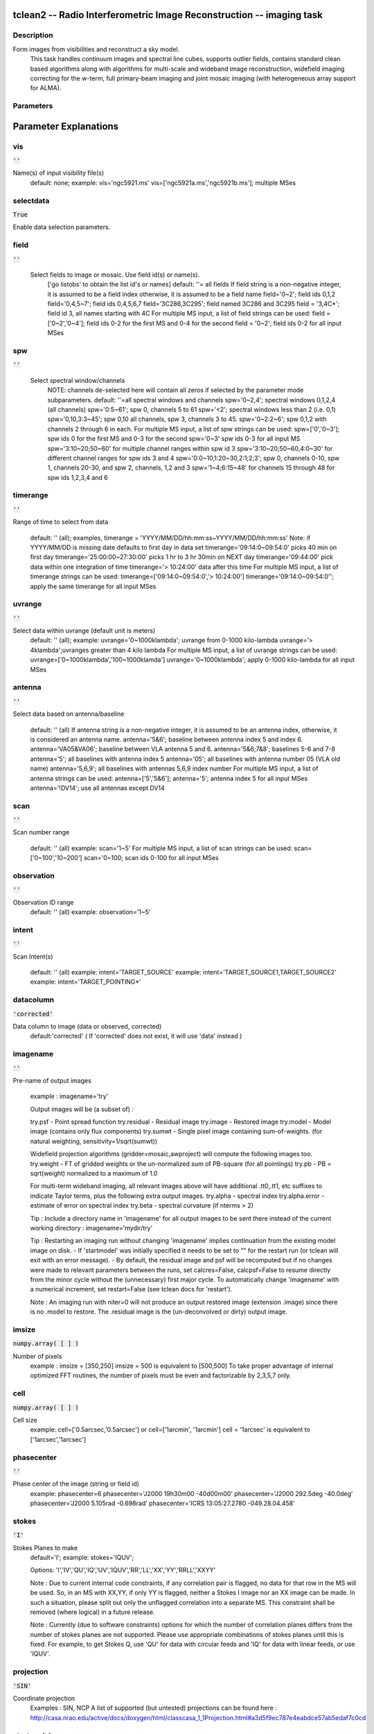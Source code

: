 tclean2 -- Radio Interferometric Image Reconstruction -- imaging task
=======================================

Description
---------------------------------------
Form images from visibilities and reconstruct a sky model.
                This task handles continuum images and spectral line cubes,
                supports outlier fields, contains standard clean based algorithms
                along with algorithms for multi-scale and wideband image
                reconstruction, widefield imaging correcting for the w-term,
                full primary-beam imaging and joint mosaic imaging (with
                heterogeneous array support for ALMA).

        


Parameters
---------------------------------------
.. list-table:: Title
   :widths: 25 25 50 
   :header-rows: 1
   * - Parameter
     - Default
     - Description
   * - vis
     - :code:`''`
     - Name of input visibility file(s)
   * - selectdata
     - :code:`True`
     - Enable data selection parameters
   * - field
     - :code:`''`
     - field(s) to select
   * - spw
     - :code:`''`
     - spw(s)/channels to select
   * - timerange
     - :code:`''`
     - Range of time to select from data
   * - uvrange
     - :code:`''`
     - Select data within uvrange
   * - antenna
     - :code:`''`
     - Select data based on antenna/baseline
   * - scan
     - :code:`''`
     - Scan number range
   * - observation
     - :code:`''`
     - Observation ID range
   * - intent
     - :code:`''`
     - Scan Intent(s)
   * - datacolumn
     - :code:`'corrected'`
     - Data column to image(data,corrected)
   * - imagename
     - :code:`''`
     - Pre-name of output images
   * - imsize
     - :code:`numpy.array( [  ] )`
     - Number of pixels
   * - cell
     - :code:`numpy.array( [  ] )`
     - Cell size
   * - phasecenter
     - :code:`''`
     - Phase center of the image
   * - stokes
     - :code:`'I'`
     - Stokes Planes to make
   * - projection
     - :code:`'SIN'`
     - Coordinate projection (SIN, HPX)
   * - startmodel
     - :code:`''`
     - Name of starting model image
   * - specmode
     - :code:`'mfs'`
     - Spectral definition mode (mfs,cube,cubedata)
   * - reffreq
     - :code:`''`
     - Reference frequency
   * - nchan
     - :code:`int(-1)`
     - Number of channels in the output image
   * - start
     - :code:`''`
     - First channel (e.g. start=3,start=\'1.1GHz\',start=\'15343km/s\')
   * - width
     - :code:`''`
     - Channel width (e.g. width=2,width=\'0.1MHz\',width=\'10km/s\')
   * - outframe
     - :code:`'LSRK'`
     - Spectral reference frame in which to interpret \'start\' and \'width\'
   * - veltype
     - :code:`'radio'`
     - Velocity type (radio, z, ratio, beta, gamma, optical)
   * - restfreq
     - :code:`numpy.array( [  ] )`
     - List of rest frequencies
   * - interpolation
     - :code:`'linear'`
     - Spectral interpolation (nearest,linear,cubic)
   * - gridder
     - :code:`'standard'`
     - Gridding options (standard, wproject, widefield, mosaic, awproject)
   * - facets
     - :code:`int(1)`
     - Number of facets on a side
   * - chanchunks
     - :code:`int(1)`
     - Number of channel chunks
   * - wprojplanes
     - :code:`int(1)`
     - Number of distinct w-values for convolution functions
   * - aterm
     - :code:`True`
     - Use aperture illumination functions during gridding
   * - psterm
     - :code:`False`
     - Use prolate spheroidal during gridding
   * - wbawp
     - :code:`True`
     - Use wideband A-terms
   * - conjbeams
     - :code:`True`
     - Use conjugate frequency for wideband A-terms
   * - cfcache
     - :code:`''`
     - >Convolution function cache directory name
   * - computepastep
     - :code:`float(360.0)`
     - At what parallactic angle interval to recompute AIFs (deg)
   * - rotatepastep
     - :code:`float(360.0)`
     - At what parallactic angle interval to rotate nearest AIF (deg)
   * - pblimit
     - :code:`float(0.2)`
     - >PB gain level at which to cut off normalizations
   * - normtype
     - :code:`'flatnoise'`
     - Normalization type (flatnoise, flatsky)
   * - deconvolver
     - :code:`'hogbom'`
     - Minor cycle algorithm (hogbom,clark,multiscale,mtmfs,mem,clarkstokes)
   * - scales
     - :code:`numpy.array( [  ] )`
     - List of scale sizes (in pixels) for multi-scale algorithms
   * - nterms
     - :code:`int(2)`
     - Number of Taylor coefficients in the spectral model
   * - scalebias
     - :code:`float(0.6)`
     - A bias towards smaller scale sizes
   * - restoringbeam
     - :code:`numpy.array( [  ] )`
     - Restoring beam shape to use. Default is the PSF main lobe
   * - outlierfile
     - :code:`''`
     - Name of outlier-field image definitions
   * - weighting
     - :code:`'natural'`
     - Weighting scheme (natural,uniform,briggs)
   * - robust
     - :code:`float(0.5)`
     - Robustness parameter
   * - npixels
     - :code:`int(0)`
     - Number of pixels to determine uv-cell size (0 : -/+ 3 pixels)
   * - uvtaper
     - :code:`numpy.array( [ '' ] )`
     - uv-taper on outer baselines in uv-plane
   * - niter
     - :code:`int(0)`
     - Maximum number of iterations
   * - gain
     - :code:`float(0.1)`
     - Loop gain
   * - threshold
     - :code:`float(0.0)`
     - Stopping threshold
   * - cycleniter
     - :code:`int(-1)`
     - Maximum number of minor-cycle iterations
   * - cyclefactor
     - :code:`float(1.0)`
     - Scaling on PSF sidelobe level to compute the minor-cycle stopping threshold.
   * - minpsffraction
     - :code:`float(0.05)`
     - PSF fraction that marks the max depth of cleaning in the minor cycle
   * - maxpsffraction
     - :code:`float(0.8)`
     - PSF fraction that marks the minimum depth of cleaning in the minor cycle
   * - interactive
     - :code:`False`
     - Modify masks and parameters at runtime
   * - usemask
     - :code:`'user'`
     - Type of mask(s) for deconvolution (user,pb,auto-thresh)
   * - mask
     - :code:`''`
     - Mask (a list of image name(s) or region file(s) or region string(s) )
   * - pbmask
     - :code:`float(0.0)`
     - primary beam mask
   * - maskthreshold
     - :code:`''`
     - threshold for automasking (string with unit, e.g. "1.0mJy", sigma,  or fraction of peak ,e.g. 0.1)
   * - maskresolution
     - :code:`''`
     - resolution for automasking (string, e.g. "10arcsec")
   * - restart
     - :code:`True`
     - True : Re-use existing images. False : Increment imagename
   * - savemodel
     - :code:`'none'`
     - Options to save model visibilities (none, virtual, modelcolumn)
   * - makeimages
     - :code:`'auto'`
     - List of output images (auto,choose)
   * - calcres
     - :code:`True`
     - Calculate initial residual image
   * - calcpsf
     - :code:`True`
     - Calculate PSF
   * - restoremodel
     - :code:`'auto'`
     - Restore the model image
   * - writepb
     - :code:`'auto'`
     - Make a primary beam image
   * - ranks
     - :code:`*UNKNOWN*`
     - List of participating ranks


Parameter Explanations
=======================================



vis
---------------------------------------

:code:`''`

Name(s) of input visibility file(s)
                                default: none;
                                example: vis='ngc5921.ms'
                                vis=['ngc5921a.ms','ngc5921b.ms']; multiple MSes
                


selectdata
---------------------------------------

:code:`True`

Enable data selection parameters.
                


field
---------------------------------------

:code:`''`

 Select fields to image or mosaic.  Use field id(s) or name(s).
                                ['go listobs' to obtain the list id's or names]
                                default: ''= all fields
                                If field string is a non-negative integer, it is assumed to
                                be a field index otherwise, it is assumed to be a
                                field name
                                field='0~2'; field ids 0,1,2
                                field='0,4,5~7'; field ids 0,4,5,6,7
                                field='3C286,3C295'; field named 3C286 and 3C295
                                field = '3,4C*'; field id 3, all names starting with 4C
                                For multiple MS input, a list of field strings can be used:
                                field = ['0~2','0~4']; field ids 0-2 for the first MS and 0-4
                                for the second
                                field = '0~2'; field ids 0-2 for all input MSes

                


spw
---------------------------------------

:code:`''`

 Select spectral window/channels
                                NOTE: channels de-selected here will contain all zeros if
                                selected by the parameter mode subparameters.
                                default: ''=all spectral windows and channels
                                spw='0~2,4'; spectral windows 0,1,2,4 (all channels)
                                spw='0:5~61'; spw 0, channels 5 to 61
                                spw='<2';   spectral windows less than 2 (i.e. 0,1)
                                spw='0,10,3:3~45'; spw 0,10 all channels, spw 3,
                                channels 3 to 45.
                                spw='0~2:2~6'; spw 0,1,2 with channels 2 through 6 in each.
                                For multiple MS input, a list of spw strings can be used:
                                spw=['0','0~3']; spw ids 0 for the first MS and 0-3 for the second
                                spw='0~3' spw ids 0-3 for all input MS
                                spw='3:10~20;50~60' for multiple channel ranges within spw id 3
                                spw='3:10~20;50~60,4:0~30' for different channel ranges for spw ids 3 and 4
                                spw='0:0~10,1:20~30,2:1;2;3'; spw 0, channels 0-10,
                                spw 1, channels 20-30, and spw 2, channels, 1,2 and 3
                                spw='1~4;6:15~48' for channels 15 through 48 for spw ids 1,2,3,4 and 6

                


timerange
---------------------------------------

:code:`''`

Range of time to select from data

                                default: '' (all); examples,
                                timerange = 'YYYY/MM/DD/hh:mm:ss~YYYY/MM/DD/hh:mm:ss'
                                Note: if YYYY/MM/DD is missing date defaults to first
                                day in data set
                                timerange='09:14:0~09:54:0' picks 40 min on first day
                                timerange='25:00:00~27:30:00' picks 1 hr to 3 hr
                                30min on NEXT day
                                timerange='09:44:00' pick data within one integration
                                of time
                                timerange='> 10:24:00' data after this time
                                For multiple MS input, a list of timerange strings can be
                                used:
                                timerange=['09:14:0~09:54:0','> 10:24:00']
                                timerange='09:14:0~09:54:0''; apply the same timerange for
                                all input MSes

                


uvrange
---------------------------------------

:code:`''`

Select data within uvrange (default unit is meters)
                                default: '' (all); example:
                                uvrange='0~1000klambda'; uvrange from 0-1000 kilo-lambda
                                uvrange='> 4klambda';uvranges greater than 4 kilo lambda
                                For multiple MS input, a list of uvrange strings can be
                                used:
                                uvrange=['0~1000klambda','100~1000klamda']
                                uvrange='0~1000klambda'; apply 0-1000 kilo-lambda for all
                                input MSes
                


antenna
---------------------------------------

:code:`''`

Select data based on antenna/baseline

                                default: '' (all)
                                If antenna string is a non-negative integer, it is
                                assumed to be an antenna index, otherwise, it is
                                considered an antenna name.
                                antenna='5\&6'; baseline between antenna index 5 and
                                index 6.
                                antenna='VA05\&VA06'; baseline between VLA antenna 5
                                and 6.
                                antenna='5\&6;7\&8'; baselines 5-6 and 7-8
                                antenna='5'; all baselines with antenna index 5
                                antenna='05'; all baselines with antenna number 05
                                (VLA old name)
                                antenna='5,6,9'; all baselines with antennas 5,6,9
                                index number
                                For multiple MS input, a list of antenna strings can be
                                used:
                                antenna=['5','5\&6'];
                                antenna='5'; antenna index 5 for all input MSes
                                antenna='!DV14'; use all antennas except DV14

                


scan
---------------------------------------

:code:`''`

Scan number range

                                default: '' (all)
                                example: scan='1~5'
                                For multiple MS input, a list of scan strings can be used:
                                scan=['0~100','10~200']
                                scan='0~100; scan ids 0-100 for all input MSes

                


observation
---------------------------------------

:code:`''`

Observation ID range
                                default: '' (all)
                                example: observation='1~5'
                


intent
---------------------------------------

:code:`''`

Scan Intent(s)

                                default: '' (all)
                                example: intent='TARGET_SOURCE'
                                example: intent='TARGET_SOURCE1,TARGET_SOURCE2'
                                example: intent='TARGET_POINTING*'
                


datacolumn
---------------------------------------

:code:`'corrected'`

Data column to image (data or observed, corrected)
                                default:'corrected'
                                ( If 'corrected' does not exist, it will use 'data' instead )

                


imagename
---------------------------------------

:code:`''`

Pre-name of output images

                                example : imagename='try'

                                Output images will be (a subset of) :

                                try.psf              - Point spread function
                                try.residual      - Residual image
                                try.image         - Restored image
                                try.model         - Model image (contains only flux components)
                                try.sumwt        - Single pixel image containing sum-of-weights.
                                (for natural weighting, sensitivity=1/sqrt(sumwt))

                                Widefield projection algorithms (gridder=mosaic,awproject) will
                                compute the following images too.
                                try.weight        - FT of gridded weights or the
                                un-normalized sum of PB-square (for all pointings)
                                try.pb               -  PB = sqrt(weight) normalized to a maximum of 1.0

                                For multi-term wideband imaging, all relevant images above will
                                have additional .tt0,.tt1, etc suffixes to indicate Taylor terms,
                                plus the following extra output images.
                                try.alpha            - spectral index
                                try.alpha.error   - estimate of error on spectral index
                                try.beta              - spectral curvature (if nterms \> 2)

                                Tip : Include a directory name in 'imagename' for all
                                output images to be sent there instead of the
                                current working directory : imagename='mydir/try'

                                Tip : Restarting an imaging run without changing 'imagename'
                                implies continuation from the existing model image on disk.
                                - If 'startmodel' was initially specified it needs to be set to ""
                                for the restart run (or tclean will exit with an error message).
                                - By default, the residual image and psf will be recomputed
                                but if no changes were made to relevant parameters between
                                the runs, set calcres=False, calcpsf=False to resume directly from
                                the minor cycle without the (unnecessary) first major cycle.
                                To automatically change 'imagename' with a numerical
                                increment, set restart=False (see tclean docs for 'restart').

                                Note : An imaging run with niter=0 will not produce an output restored
                                image (extension .image) since there is no .model to restore.
                                The .residual image is the (un-deconvolved or dirty) output image.

                


imsize
---------------------------------------

:code:`numpy.array( [  ] )`

Number of pixels
                                example :  imsize = [350,250]
                                imsize = 500 is equivalent to [500,500]
                                To take proper advantage of internal optimized FFT routines, the
                                number of pixels must be even and factorizable by 2,3,5,7 only.
                


cell
---------------------------------------

:code:`numpy.array( [  ] )`

Cell size
                                example: cell=['0.5arcsec,'0.5arcsec'] or
                                cell=['1arcmin', '1arcmin']
                                cell = '1arcsec' is equivalent to ['1arcsec','1arcsec']
                


phasecenter
---------------------------------------

:code:`''`

Phase center of the image (string or field id)
                                example: phasecenter=6
                                phasecenter='J2000 19h30m00 -40d00m00'
                                phasecenter='J2000 292.5deg  -40.0deg'
                                phasecenter='J2000 5.105rad  -0.698rad'
                                phasecenter='ICRS 13:05:27.2780 -049.28.04.458'
                


stokes
---------------------------------------

:code:`'I'`

Stokes Planes to make
                                default='I'; example: stokes='IQUV';
                
                                Options: 'I','IV','QU','IQ','UV','IQUV','RR','LL','XX','YY','RRLL','XXYY'


                                Note : Due to current internal code constraints, if any correlation pair
                                is flagged, no data for that row in the MS will be used.
                                So, in an MS with XX,YY, if only YY is flagged, neither a
                                Stokes I image nor an XX image can be made. In such a
                                situation, please split out only the unflagged correlation into
                                a separate MS. This constraint shall be removed (where logical)
                                in a future release.

                                Note : Currently (due to software constraints) options for which the number
                                of correlation planes differs from the number of stokes planes are
                                not supported.  Please use appropriate combinations of stokes planes
                                until this is fixed. For example, to get Stokes Q, use 'QU' for data
                                with circular feeds and 'IQ' for data with linear feeds, or use 'IQUV'.

                


projection
---------------------------------------

:code:`'SIN'`

Coordinate projection
                                Examples : SIN,   NCP
                                A list of supported (but untested) projections can be found here :
                                http://casa.nrao.edu/active/docs/doxygen/html/classcasa_1_1Projection.html#a3d5f9ec787e4eabdce57ab5edaf7c0cd

                

                


startmodel
---------------------------------------

:code:`''`

Name of starting model image

                                The contents of the supplied starting model image will be
                                copied to the imagename.model before the run begins.

                                example : startmodel = 'singledish.im'

                                For deconvolver='mtmfs', one image per Taylor term must be provided.
                                example : startmodel = ['try.model.tt0', 'try.model.tt1']
                                startmodel = ['try.model.tt0']  will use a starting model only
                                for the zeroth order term.
                                startmodel = ['','try.model.tt1']  will use a starting model only
                                for the first order term.

                                This starting model can be of a different image shape and size from
                                what is currently being imaged. If so, an image regrid is first triggered
                                to resample the input image onto the target coordinate system.

                                A common usage is to set this parameter equal to a single dish image

                                [ Note : If an error occurs during image resampling/regridding,
                                please try using task imregrid to resample the starting model
                                image onto a CASA image with the target shape and
                                coordinate system before supplying it via startmodel ]

                


specmode
---------------------------------------

:code:`'mfs'`

Spectral definition mode (mfs,cube,cubedata)

                                mode='mfs' : Continuum imaging with only one output image channel.
                                (mode='cont' can also be used here)

                                mode='cube' : Spectral line imaging with one or more channels
                                Parameters start, width,and nchan define the spectral
                                coordinate system and can be specified either in terms
                                of channel numbers, frequency or velocity in whatever
                                spectral frame is specified in 'outframe'.
                                All internal and output images are made only in the
                                LSRK frame, with automatic internal software Doppler
                                tracking. Therefore a spectral line observed over an
                                extended time range will line up appropriately.

                                (Note : If the input parameters are specified in a frame
                                other than LSRK, the viewer can be used to relabel
                                the spectral axis in that frame - via the spectral
                                reference option under axis label properties in the
                                data display options window.)

                                mode='cubedata' : Spectral line imaging with one or more channels
                                There is no internal software Doppler tracking so
                                a spectral line observed over an extended time range
                                may be smeared out in frequency. There is strictly
                                no valid spectral frame with which to label the ouput
                                images, but they will list the frame defined in the MS.


                


reffreq
---------------------------------------

:code:`''`

Reference frequency of the output image coordinate system

                                Example :  reffreq='1.5GHz'    as a string with units.

                                By default, it is calculated as the middle of the selected frequency range.

                                For deconvolver='mtmfs' the Taylor expansion is also done about
                                this specified reference frequency.

                


nchan
---------------------------------------

:code:`int(-1)`

Number of channels in the output image
                                For default (=-1), the number of channels will be automatically determined
                                based on data selected by 'spw' with 'start' and 'width'.
                                It is often easiest to leave nchan at the default value.
                                example: nchan=100

                


start
---------------------------------------

:code:`''`

First channel (e.g. start=3,start=\'1.1GHz\',start=\'15343km/s\')
                                of output cube images specified by data channel number (integer),
                                velocity (string with a unit),  or frequency (string with a unit).
                                Default:''; The first channel is automatically determined based on
                                the 'spw' channel selection and 'width'.
                                When the channel number is used along with the channel selection
                                in 'spw' (e.g. spw='0:6~100'),
                                'start' channel number is RELATIVE (zero-based) to the selected
                                channels in 'spw'. So for the above example,
                                start=1 means that the first image channel is the second selected
                                data channel, which is channel 7.
                                For specmode='cube', when velocity or frequency is used it is
                                interpreted with the frame defined in outframe. [The parameters of
                                the desired output cube can be estimated by using the 'transform'
                                functionality of 'plotms']
                                examples: start='5.0km/s'; 1st channel, 5.0km/s in outframe
                                start='22.3GHz'; 1st channel, 22.3GHz in outframe
                


width
---------------------------------------

:code:`''`

Channel width (e.g. width=2,width=\'0.1MHz\',width=\'10km/s\') of output cube images
                                specified by data channel number (ingeter), velocity (string with a unit), or
                                or frequency (string with a unit).
                                Default:''; data channel width
                                The sign of width defines the direction of the channels to be incremented.
                                For width specified in velocity or frequency with '-' in front  gives image channels in
                                decreasing velocity or frequency, respectively.
                                For specmode='cube', when velocity or frequency is used it is interpreted with
                                the reference frame defined in outframe.
                                examples: width='2.0km/s'; results in channels with incresing velocity
                                width='-2.0km/s';  results in channels with decreasing velocity
                                width='40kHz'; results in channels with increasing frequency
                                width=-2; results in channels averaged of 2 data channels incremented from
                                high to low channel numbers

                


outframe
---------------------------------------

:code:`'LSRK'`

Spectral reference frame in which to interpret \'start\' and \'width\'
                                Options: '','LSRK','LSRD','BARY','GEO','TOPO','GALACTO','LGROUP','CMB'
                                example: outframe='bary' for Barycentric frame

                                REST -- Rest frequency
                                LSRD -- Local Standard of Rest (J2000)
                                -- as the dynamical definition (IAU, [9,12,7] km/s in galactic coordinates)
                                LSRK -- LSR as a kinematical (radio) definition
                                -- 20.0 km/s in direction ra,dec = [270,+30] deg (B1900.0)
                                BARY -- Barycentric (J2000)
                                GEO --- Geocentric
                                TOPO -- Topocentric
                                GALACTO -- Galacto centric (with rotation of 220 km/s in direction l,b = [90,0] deg.
                                LGROUP -- Local group velocity -- 308km/s towards l,b = [105,-7] deg (F. Ghigo)
                                CMB -- CMB velocity -- 369.5km/s towards l,b = [264.4, 48.4] deg (F. Ghigo)
                                DEFAULT = LSRK

                


veltype
---------------------------------------

:code:`'radio'`

Velocity type (radio, z, ratio, beta, gamma, optical)
                                For start and/or width specified in velocity, specifies the velocity definition
                                Options: 'radio','optical','z','beta','gamma','optical'
                                NOTE: the viewer always defaults to displaying the 'radio' frame,
                                but that can be changed in the position tracking pull down.

                                The different types (with F = f/f0, the frequency ratio), are:

                                Z = (-1 + 1/F)
                                RATIO = (F) *
                                RADIO = (1 - F)
                                OPTICAL == Z
                                BETA = ((1 - F2)/(1 + F2))
                                GAMMA = ((1 + F2)/2F) *
                                RELATIVISTIC == BETA (== v/c)
                                DEFAULT == RADIO
                                Note that the ones with an '*' have no real interpretation
                                (although the calculation will proceed) if given as a velocity.

                


restfreq
---------------------------------------

:code:`numpy.array( [  ] )`

List of rest frequencies or a rest frequency in a string.
                                Specify rest frequency to use for output image.
                                *Currently it uses the first rest frequency in the list for translation of
                                velocities. The list will be stored in the output images.
                                Default: []; look for the rest frequency stored in the MS, if not available,
                                use center frequency of the selected channels
                                examples: restfreq=['1.42GHz']
                                restfreq='1.42GHz'

                


interpolation
---------------------------------------

:code:`'linear'`

Spectral interpolation (nearest,linear,cubic)

                                Interpolation rules to use when binning data channels onto image channels
                                and evaluating visibility values at the centers of image channels.

                                Note : 'linear' and 'cubic' interpolation requires data points on both sides of
                                each image frequency. Errors  are therefore possible at edge  channels, or near
                                flagged data channels. When image channel width is much larger than the data
                                channel width there is nothing much to be gained using linear or cubic thus
                                not worth the extra computation involved.


                


gridder
---------------------------------------

:code:`'standard'`

Gridding options (standard, wproject, widefield, mosaic, awproject)

                                The following options choose different gridding convolution
                                functions for the process of convolutional resampling of the measured
                                visibilities onto a regular uv-grid prior to an inverse FFT.
                                Model prediction (degridding) also uses these same functions.
                                Several wide-field effects can be accounted for via careful choices of
                                convolution functions. Gridding (degridding) runtime will rise in
                                proportion to the support size of these convolution functions (in uv-pixels).

                                standard : Prolate Spheroid with 3x3 uv pixel support size

                                [ This mode can also be invoked using 'ft' or 'gridft' ]

                                wproject : W-Projection algorithm to correct for the widefield
                                non-coplanar baseline effect. [Cornwell et.al 2008]

                                wprojplanes is the number of distinct w-values at
                                which to compute and use different gridding convolution
                                functions (see help for wprojplanes).
                                Convolution function support size can range
                                from 5x5 to few 100 x few 100.

                                [ This mode can also be invoked using 'wprojectft' ]

                                widefield : Facetted imaging with or without W-Projection per facet.

                                A set of facets x facets subregions of the specified image
                                are gridded separately using their respective phase centers
                                (to minimize max W). Deconvolution is done on the joint
                                full size image, using a PSF from the first subregion.

                                wprojplanes=1 : standard prolate spheroid gridder per facet.
                                wprojplanes > 1 : W-Projection gridder per facet.
                                nfacets=1, wprojplanes > 1 : Pure W-Projection and no facetting
                                nfacets=1, wprojplanes=1 : Same as standard,ft,gridft

                                A combination of facetting and W-Projection is relevant only for
                                very large fields of view.

                                mosaic : A-Projection with azimuthally symmetric beams without
                                sidelobes, beam rotation or squint correction.
                                Gridding convolution functions per visibility are computed
                                from FTs of PB models per antenna.
                                This gridder can be run on single fields as well as mosaics.

                                VLA : PB polynomial fit model (Napier and Rots, 1982)
                                ALMA : Airy disks for a 10.7m dish (for 12m dishes) and
                                6.25m dish (for 7m dishes) each with 0.75m
                                blockages (Hunter/Brogan 2011). Joint mosaic
                                imaging supports heterogeneous arrays for ALMA.

                                Typical gridding convolution function support sizes are
                                between 7 and 50 depending on the desired
                                accuracy (given by the uv cell size or image field of view).

                                [ This mode can also be invoked using 'mosaicft' or 'ftmosaic' ]

                                awproject : A-Projection with azimuthally asymmetric beams and
                                including beam rotation, squint correction,
                                conjugate frequency beams and W-projection.
                                [Bhatnagar et.al, 2008]

                                Gridding convolution functions are computed from
                                aperture illumination models per antenna and optionally
                                combined with W-Projection kernels and a prolate spheroid.
                                This gridder can be run on single fields as well as mosaics.

                                VLA : Uses ray traced model (VLA and EVLA) including feed
                                leg and subreflector shadows, off-axis feed location
                                (for beam squint and other polarization effects), and
                                a Gaussian fit for the feed beams (Ref: Brisken 2009)
                                ALMA : Similar ray-traced model as above (but the correctness
                                of its polarization properties remains un-verified).

                                Typical gridding convolution function support sizes are
                                between 7 and 50 depending on the desired
                                accuracy (given by the uv cell size or image field of view).
                                When combined with W-Projection they can be significantly larger.

                                [ This mode can also be invoked using 'awprojectft' ]

                                imagemosaic : (untested implementation)
                                Grid and iFT each pointing separately and combine the
                                images as a linear mosaic (weighted by a PB model) in
                                the image domain before a joint minor cycle.

                                VLA/ALMA PB models are same as for gridder='mosaicft'

                                ------ Notes on PB models :

                                (1) Several different sources of PB models are used in the modes
                                listed above. This is partly for reasons of algorithmic flexibility
                                and partly due to the current  lack of a common beam model
                                repository or consensus on what beam models are most appropriate.

                                (2) For ALMA and gridder='mosaic', ray-traced (TICRA) beams
                                are also available via the vpmanager tool.
                                For example, call the following before the tclean run.
                                vp.setpbimage(telescope="ALMA",
                                compleximage='/home/casa/data/trunk/alma/responses/ALMA_0_DV__0_0_360_0_45_90_348.5_373_373_GHz_ticra2007_VP.im',
                                antnames=['DV'+'%02d'%k for k in range(25)])
                                ( Currently this will work only for non-parallel runs )


                                ------ Note on PB masks :

                                In tclean, A-Projection gridders (mosaic and awproject) produce a
                                .pb image and use the 'pblimit' subparameter to decide normalization
                                cutoffs and construct an internal T/F mask in the .pb and .image images.
                                However, this T/F mask cannot directly be used during deconvolution
                                (which needs a 1/0 mask). There are two options for making a pb based
                                deconvolution mask.
                                -- Run tclean with niter=0 to produce the .pb, construct a 1/0 image
                                with the desired threshold (using ia.open('newmask.im');
                                ia.calc('iif("xxx.pb">0.3,1.0,0.0)');ia.close() for example),
                                and supply it via the 'mask' parameter in a subsequent run
                                (with calcres=F and calcpsf=F to restart directly from the minor cycle).
                                -- Run tclean with usemask='pb' for it to automatically construct
                                a 1/0 mask from the internal T/F mask from .pb at a fixed 0.2 threshold.

                                ----- Note on making PBs for gridders other than mosaic,awproject

                                For now, to construct a .pb image with gridders other than
                                mosaic and awproject please use the following script based
                                on the old imager tool.

                                from recipes import makepb
                                makepb.makePB(vis='xxx.ms',field='0~5',
                                imtemplate='template.im',
                                outimage='try.pb', pblimit=0.2)

                                ( where template.im is any output image from the tclean run
                                for which .pb is to be made. The coordinate system to use for
                                .pb is picked from this template image )

                                Here too, to use a pb-level mask for deconvolution, run tclean with
                                niter=0, make the .pb image using the above recipe script (with its
                                internal T/F mask set at pblimit) and then either make a 1/0 mask
                                image at whatever desired pb level and supply it via 'mask' or set
                                usemask='pb' to automatically construct a 1/0 mask at the 0.2 level.

            


facets
---------------------------------------

:code:`int(1)`

Number of facets on a side

                        A set of (facets x facets) subregions of the specified image
                        are gridded separately using their respective phase centers
                        (to minimize max W). Deconvolution is done on the joint
                        full size image, using a PSF from the first subregion/facet.

            


chanchunks
---------------------------------------

:code:`int(1)`

Number of channel chunks to grid separately

                        For large image cubes, the gridders can run into memory limits
                        as they loop over all available image planes for each row of data
                        accessed. To prevent this problem, we can grid subsets of channels
                        in sequence so that at any given time only part of the image cube
                        needs to be loaded into memory. This parameter controls the
                        number of chunks to split the cube into.

                        Example :  chanchunks = 4

                        [ This feature is experimental and may have restrictions on how
                        chanchunks is to be chosen. For now, please pick chanchunks so
                        that nchan/chanchunks is an integer. ]

            


wprojplanes
---------------------------------------

:code:`int(1)`

Number of distinct w-values at which to compute and use different
                        gridding convolution functions for W-Projection

                        An appropriate value of wprojplanes depends on the presence/absence
                        of a bright source far from the phase center, the desired dynamic
                        range of an image in the presence of a bright far out source,
                        the maximum w-value in the measurements, and the desired trade off
                        between accuracy and computing cost.

                        As a (rough) guide, VLA L-Band D-config may require a
                        value of 128 for a source 30arcmin away from the phase
                        center. A-config may require 1024 or more. To converge to an
                        appropriate value, try starting with 128 and then increasing
                        it if artifacts persist. W-term artifacts (for the VLA) typically look
                        like arc-shaped smears in a synthesis image or a shift in source
                        position between images made at different times. These artifacts
                        are more pronounced the further the source is from the phase center.

                        There is no harm in simply always choosing a large value (say, 1024)
                        but there will be a significant performance cost to doing so, especially
                        for gridder='awproject' where it is combined with A-Projection.

                        wprojplanes=-1 is an option for gridder='widefield' or 'wproject'
                        in which the number of planes is automatically computed.

            


aterm
---------------------------------------

:code:`True`

Use aperture illumination functions during gridding

                        This parameter turns on the A-term of the AW-Projection gridder.
                        Gridding convolution functions are constructed from aperture illumination
                        function models of each antenna.

            


psterm
---------------------------------------

:code:`False`

Use prolate spheroidal during gridding


wbawp
---------------------------------------

:code:`True`

Use frequency dependent A-terms
                        Scale aperture illumination functions appropriately with frequency
                        when gridding and combining data from multiple channels.
            


conjbeams
---------------------------------------

:code:`True`

Use conjugate frequency for wideband A-terms

                        While gridding data from one frequency channel, choose a
                        convolution function from a 'conjugate' frequency such that
                        the resulting baseline primary beam is approximately constant
                        across frequency. For a system in which the primary beam scales
                        with frequency, this step will eliminate instrumental spectral
                        structure from the measured data and leave only the sky spectrum
                        for the minor cycle to model and reconstruct [Bhatnagar et.al,2013].

                        As a rough guideline for when this is relevant, a source at the half
                        power point of the PB at the center frequency will see an artificial
                        spectral index of -1.4 due to the frequency dependence of the PB
                        [Sault and Wieringa, 1994].  If left uncorrected during gridding, this
                        spectral structure must be modeled in the minor cycle (using the
                        mtmfs algorithm) to avoid dynamic range limits (of a few hundred
                        for a 2:1 bandwidth).

            


cfcache
---------------------------------------

:code:`''`

Convolution function cache directory name

                        Name of a directory in which to store gridding convolution functions.
                        This cache is filled at the beginning of an imaging run. This step can be time
                        consuming but the cache can be reused across multiple imaging runs that
                        use the same image parameters (cell size, field-of-view, spectral data
                        selections, etc).

                        By default, cfcache = imagename + '.cf'

            


computepastep
---------------------------------------

:code:`float(360.0)`

At what parallactic angle interval to recompute aperture
                        illumination functions (deg)

                        This parameter controls the accuracy of the aperture illumination function
                        used with AProjection for alt-az mount dishes where the AIF rotates on the
                        sky as the synthesis image is built up.

            


rotatepastep
---------------------------------------

:code:`float(360.0)`

At what parallactic angle interval to rotate nearest
                        aperture illumination function (deg)

                        Instead of recomputing the AIF for every timestep's parallactic angle,
                        the nearest existing AIF is picked and rotated in steps of this amount.

                        For example, computepastep=360.0 and rotatepastep=5.0 will compute
                        the AIFs at only the starting parallactic angle and all other timesteps will
                        use a rotated version of that AIF at the nearest 5.0 degree point.

            


pblimit
---------------------------------------

:code:`float(0.2)`

PB gain level at which to cut off normalizations

                        Divisions by .pb during normalizations have a cut off at a .pb gain
                        level given by pblimit. Outside this limit, image values are set to zero.
                        Additionally, an internal T/F mask is applied to the .pb, .image and
                        .residual images to mask out (T) all invalid pixels outside the pblimit area.

                        Note : This internal T/F mask cannot be used as a deconvolution mask.
                        To do so, please follow the steps listed above in the Notes for the
                        'gridder' parameter.

            


normtype
---------------------------------------

:code:`'flatnoise'`

Normalization type (flatnoise, flatsky)

                        Gridded (and FT'd) images represent the PB-weighted sky image.
                        Qualitatively it can be approximated as two instances of the PB
                        applied to the sky image (one naturally present in the data
                        and one introduced during gridding via the convolution functions).

                        xxx.weight : Weight image approximately equal to sum ( square ( pb ) )
                        xxx.pb : Primary beam calculated as  sqrt ( xxx.weight )

                        normtype='flatnoise' : Divide the raw image by sqrt(.weight) so that
                        the input to the minor cycle represents the
                        product of the sky and PB. The noise is 'flat'
                        across the region covered by each PB.

                        normtype='flatsky' : Divide the raw image by .weight so that the input
                        to the minor cycle represents only the sky.
                        The noise is higher in the outer regions of the
                        primary beam where the sensitivity is low.

                        normtype='pbsquare' : No normalization after gridding and FFT.
                        The minor cycle sees the sky times pb square
                        [not yet implemented]

            


deconvolver
---------------------------------------

:code:`'hogbom'`

Name of minor cycle algorithm (hogbom,clark,multiscale,mtmfs,mem,clarkstokes)

                        Each of the following algorithms operate on residual images and psfs
                        from the gridder and produce output model and restored images.
                        Minor cycles stop and a major cycle is triggered when cyclethreshold
                        or cycleniter are reached. For all methods, components are picked from
                        the entire extent of the image or (if specified) within a mask.

                        hogbom : An adapted version of Hogbom Clean [Hogbom, 1974]
                        - Find the location of the peak residual
                        - Add this delta function component to the model image
                        - Subtract a scaled and shifted PSF of the same size as the image
                        from regions of the residual image where the two overlap.
                        - Repeat

                        clark : An adapted version of Clark Clean [Clark, 1980]
                        - Find the location of max(I^2+Q^2+U^2+V^2)
                        - Add delta functions to each stokes plane of the model image
                        - Subtract a scaled and shifted PSF within a small patch size
                        from regions of the residual image where the two overlap.
                        - After several iterations trigger a Clark major cycle to subtract
                        components from the visibility domain, but without de-gridding.
                        - Repeat

                        ( Note : 'clark' maps to imagermode='' in the old clean task.
                        'clark_exp' is another implementation that maps to
                        imagermode='mosaic' or 'csclean' in the old clean task
                        but the behaviour is not identical. For now, please
                        use deconvolver='hogbom' if you encounter problems. )

                        clarkstokes : Clark Clean operating separately per Stokes plane

                        (Note : 'clarkstokes_exp' is an alternate version. See above.)

                        multiscale : MultiScale Clean [Cornwell, 2008]
                        - Smooth the residual image to multiple scale sizes
                        - Find the location and scale at which the peak occurs
                        - Add this multiscale component to the model image
                        - Subtract a scaled,smoothed,shifted PSF (within a small
                        patch size per scale) from all residual images
                        - Repeat from step 2

                        mtmfs : Multi-term (Multi Scale) Multi-Frequency Synthesis [Rau and Cornwell, 2011]
                        - Smooth each Taylor residual image to multiple scale sizes
                        - Solve a NTxNT system of equations per scale size to compute
                        Taylor coefficients for components at all locations
                        - Compute gradient chi-square and pick the Taylor coefficients
                        and scale size at the location with maximum reduction in
                        chi-square
                        - Add multi-scale components to each Taylor-coefficient
                        model image
                        - Subtract scaled,smoothed,shifted PSF (within a small patch size
                        per scale) from all smoothed Taylor residual images
                        - Repeat from step 2


                        mem : Maximum Entropy Method [Cornwell and Evans, 1985]
                        - Iteratively solve for values at all individual pixels via the
                        MEM method. It minimizes an objective function of
                        chi-square plus entropy (here, a measure of difference
                        between the current model and a flat prior model).

                        (Note : This MEM implementation is not very robust.
                        Improvements will be made in the future.)



            


scales
---------------------------------------

:code:`numpy.array( [  ] )`

List of scale sizes (in pixels) for multi-scale and mtmfs algorithms.
                        -->  scales=[0,6,20]
                        This set of scale sizes should represent the sizes
                        (diameters in units of number of pixels)
                        of dominant features in the image being reconstructed.

                        The smallest scale size is recommended to be 0 (point source),
                        the second the size of the synthesized beam and the third 3-5
                        times the synthesized beam, etc. For example, if the synthesized
                        beam is 10" FWHM and cell=2",try scales = [0,5,15].

                        For numerical stability, the largest scale must be
                        smaller than the image (or mask) size and smaller than or
                        comparable to the scale corresponding to the lowest measured
                        spatial frequency (as a scale size much larger than what the
                        instrument is sensitive to is unconstrained by the data making
                        it harder to recovery from errors during the minor cycle).
            


nterms
---------------------------------------

:code:`int(2)`

Number of Taylor coefficients in the spectral model

                        - nterms=1 : Assume flat spectrum source
                        - nterms=2 : Spectrum is a straight line with a slope
                        - nterms=N : A polynomial of order N-1

                        From a Taylor expansion of the expression of a power law, the
                        spectral index is derived as alpha = taylorcoeff_1 / taylorcoeff_0

                        Spectral curvature is similarly derived when possible.

                        The optimal number of Taylor terms depends on the available
                        signal to noise ratio, bandwidth ratio, and spectral shape of the
                        source as seen by the telescope (sky spectrum x PB spectrum).

                        nterms=2 is a good starting point for wideband EVLA imaging
                        and the lower frequency bands of ALMA (when fractional bandwidth
                        is greater than 10%) and if there is at least one bright source for
                        which a dynamic range of greater than few 100 is desired.

                        Spectral artifacts for the VLA often look like spokes radiating out from
                        a bright source (i.e. in the image made with standard mfs imaging).
                        If increasing the number of terms does not eliminate these artifacts,
                        check the data for inadequate bandpass calibration. If the source is away
                        from the pointing center, consider including wide-field corrections too.

                        (Note : In addition to output Taylor coefficient images .tt0,.tt1,etc
                        images of spectral index (.alpha), an estimate of error on
                        spectral index (.alpha.error) and spectral curvature (.beta,
                        if nterms is greater than 2) are produced.
                        - These alpha, alpha.error and beta images contain
                        internal T/F masks based on a threshold computed
                        as peakresidual/10. Additional masking based on
                        .alpha/.alpha.error may be desirable.
                        - .alpha.error is a purely empirical estimate derived
                        from the propagation of error during the division of
                        two noisy numbers (alpha = xx.tt1/xx.tt0) where the
                        'error' on tt1 and tt0 are simply the values picked from
                        the corresponding residual images. The absolute value
                        of the error is not always accurate and it is best to intepret
                        the errors across the image only in a relative sense.)


            


scalebias
---------------------------------------

:code:`float(0.6)`

A numerical control to bias the solution towards smaller scales.

                        The peak from each scale's smoothed residual is
                        multiplied by ( 1 - smallscalebias * scale/maxscale )
                        to increase or decrease the amplitude relative to other scales,
                        before the scale with the largest peak is chosen.

                        smallscalebias=0.6 (default) applies a slight bias towards small
                        scales, ranging from 1.0 for a point source to
                        0.4 for the largest scale size

                        Values larger than 0.6 will bias the solution towards smaller scales.
                        Values smaller than 0.6 will tend towards giving all scales equal weight.

            


restoringbeam
---------------------------------------

:code:`numpy.array( [  ] )`

 Restoring beam shape/size to use.

                        - restoringbeam='' or ['']
                        A Guassian fitted to the PSF main lobe (separately per image plane).

                        - restoringbeam='10.0arcsec'
                        Use a circular Gaussian of this width for all planes

                        - restoringbeam=['8.0arcsec','10.0arcsec','45deg']
                        Use this elliptical Gaussisn for all planes

                        - restoringbeam='common'
                        Automatically estimate a common beam shape/size appropriate for
                        all planes.

                        Note : For any restoring beam different from the native resolution
                        the model image is convolved with the beam and added to
                        residuals that have been convolved to the same target resolution.

            


outlierfile
---------------------------------------

:code:`''`

Name of outlier-field image definitions

                        A text file containing sets of parameter=value pairs,
                        one set per outlier field.

                        Example :   outlierfile='outs.txt'

                        Contents of outs.txt :

                        imagename=tst1
                        nchan=1
                        imsize=[80,80]
                        cell=[8.0arcsec,8.0arcsec]
                        phasecenter=J2000 19:58:40.895 +40.55.58.543
                        mask=circle[[40pix,40pix],10pix]

                        imagename=tst2
                        nchan=1
                        imsize=[100,100]
                        cell=[8.0arcsec,8.0arcsec]
                        phasecenter=J2000 19:58:40.895 +40.56.00.000
                        mask=circle[[60pix,60pix],20pix]

                        The following parameters are currently allowed to be different between
                        the main field and the outlier fields (i.e. they will be recognized if found
                        in the outlier text file). If a parameter is not listed, the value is picked from
                        what is defined in the main task input.

                        imagename, imsize, cell, phasecenter, startmodel, mask
                        specmode, nchan, start, width, nterms, reffreq,
                        gridder, deconvolver, wprojplanes

                        Note : 'specmode' is an option, so combinations of mfs and cube
                        for different image fields, for example, are supported.
                        'deconvolver' and 'gridder' are also options that allow different
                        imaging or deconvolution algorithm per image field.

                        For example, multiscale with wprojection and 16 w-term planes
                        on the main field and mtmfs with nterms=3 and wprojection
                        with 64 planes on a bright outlier source for which the frequency
                        dependence of the primary beam produces a strong effect that
                        must be modeled.   The traditional alternative to this approach is
                        to first image the outlier, subtract it out of the data (uvsub) and
                        then image the main field.

                        Note : If you encounter a use-case where some other parameter needs
                        to be allowed in the outlier file (and it is logical to do so), please
                        send us feedback. The above is an initial list.

            


weighting
---------------------------------------

:code:`'natural'`

Weighting scheme (natural,uniform,briggs,superuniform,radial)

                        During gridding of the dirty or residual image, each visibility value is
                        multiplied by a weight before it is accumulated on the uv-grid.
                        The PSF's uv-grid is generated by gridding only the weights (weightgrid).

                        weighting='natural' : Gridding weights are identical to the data weights
                        from the MS. For visibilities with similar data weights,
                        the weightgrid will follow the sample density
                        pattern on the uv-plane. This weighting scheme
                        provides the maximum imaging sensitivity at the
                        expense of a possibly fat PSF with high sidelobes.
                        It is most appropriate for detection experiments
                        where sensitivity is most important.

                        weighting='uniform' : Gridding weights per visibility data point are the
                        original data weights divided by the total weight of
                        all data points that map to the same uv grid cell :
                        ' data_weight / total_wt_per_cell '.

                        The weightgrid is as close to flat as possible resulting
                        in a PSF with a narrow main lobe and suppressed
                        sidelobes. However, since heavily sampled areas of
                        the uv-plane get down-weighted, the imaging
                        sensitivity is not as high as with natural weighting.
                        It is most appropriate for imaging experiments where
                        a well behaved PSF can help the reconstruction.

                        weighting='briggs' :  Gridding weights per visibility data point are given by
                        'data_weight / ( A / total_wt_per_cell + B ) ' where
                        A and B vary according to the 'robust' parameter.

                        robust = -2.0 maps to A=1,B=0 or uniform weighting.
                        robust = +2.0 maps to natural weighting.
                        (robust=0.5 is equivalent to robust=0.0 in AIPS IMAGR.)

                        Robust/Briggs weighting generates a PSF that can
                        vary smoothly between 'natural' and 'uniform' and
                        allow customized trade-offs between PSF shape and
                        imaging sensitivity.

                        weighting='superuniform' : This is similar to uniform weighting except that
                        the total_wt_per_cell is replaced by the
                        total_wt_within_NxN_cells around the uv cell of
                        interest.  ( N = subparameter 'npixels' )

                        This method tends to give a PSF with inner
                        sidelobes that are suppressed as in uniform
                        weighting but with far-out sidelobes closer to
                        natural weighting. The peak sensitivity is also
                        closer to natural weighting.

                        weighting='radial' : Gridding weights are given by ' data_weight * uvdistance '

                        This method approximately minimizes rms sidelobes
                        for an east-west synthesis array.

                        For more details on weighting please see Chapter3
                        of Dan Briggs' thesis (http://www.aoc.nrao.edu/dissertations/dbriggs)

            


robust
---------------------------------------

:code:`float(0.5)`

Robustness parameter for Briggs weighting.

                        robust = -2.0 maps to uniform weighting.
                        robust = +2.0 maps to natural weighting.
                        (robust=0.5 is equivalent to robust=0.0 in AIPS IMAGR.)

            


npixels
---------------------------------------

:code:`int(0)`

Number of pixels to determine uv-cell size for super-uniform weighting
                        (0 defaults to -/+ 3 pixels)

                        npixels -- uv-box used for weight calculation
                        a box going from -npixel/2 to +npixel/2 on each side
                        around a point is used to calculate weight density.

                        npixels=2 goes from -1 to +1 and covers 3 pixels on a side.

                        npixels=0 implies a single pixel, which does not make sense for
                        superuniform weighting. Therefore, if npixels=0 it will
                        be forced to 6 (or a box of -3pixels to +3pixels) to cover
                        7 pixels on a side.

            


uvtaper
---------------------------------------

:code:`numpy.array( [ '' ] )`

uv-taper on outer baselines in uv-plane

                        Apply a Gaussian taper in addition to the weighting scheme specified
                        via the 'weighting' parameter. Higher spatial frequencies are weighted
                        down relative to lower spatial frequencies to suppress artifacts
                        arising from poorly sampled areas of the uv-plane. It is equivalent to
                        smoothing the PSF obtained by other weighting schemes and can be
                        specified either as a Gaussian in uv-space (eg. units of lambda)
                        or as a Gaussian in the image domain (eg. angular units like arcsec).

                        uvtaper = [bmaj, bmin, bpa]

                        NOTE: the on-sky FWHM in arcsec is roughly  the uv taper/200 (klambda).
                        default: outertaper=[]; no outer taper applied
                        example: outertaper=['5klambda']  circular taper
                        FWHM=5 kilo-lambda
                        outertaper=['5klambda','3klambda','45.0deg']
                        outertaper=['10arcsec'] on-sky FWHM 10 arcseconds
                        outertaper=['300.0'] default units are lambda
                        in aperture plane

            


niter
---------------------------------------

:code:`int(0)`

Maximum number of iterations

                        A stopping criterion based on total iteration count.

                        Iterations are typically defined as the selecting one flux component
                        and partially subtracting it out from the residual image.

                        niter=0 : Do only the initial major cycle (make dirty image, psf, pb, etc)

                        niter larger than zero : Run major and minor cycles.

                        Note : Global stopping criteria vs major-cycle triggers

                        In addition to global stopping criteria, the following rules are
                        used to determine when to terminate a set of minor cycle iterations
                        and trigger major cycles [derived from Cotton-Schwab Clean, 1984]

                        'cycleniter' : controls the maximum number of iterations per image
                        plane before triggering a major cycle.
                        'cyclethreshold' : Automatically computed threshold related to the
                        max sidelobe level of the PSF and peak residual.

                        The first criterion to be satisfied takes precedence.

                        Note :  Iteration counts for cubes or multi-field images :
                        For images with multiple planes (or image fields) on which the
                        deconvolver operates in sequence, iterations are counted across
                        all planes (or image fields). The iteration count is compared with
                        'niter' only after all channels/planes/fields have completed their
                        minor cycles and exited either due to 'cycleniter' or 'cyclethreshold'.
                        Therefore, the actual number of iterations reported in the logger
                        can sometimes be larger than the user specified value in 'niter'.
                        For example, with niter=100, cycleniter=20,nchan=10,threshold=0,
                        a total of 200 iterations will be done in the first set of minor cycles
                        before the total is compared with niter=100 and it exits.


            


gain
---------------------------------------

:code:`float(0.1)`

Loop gain

                        Fraction of the source flux to subtract out of the residual image
                        for the CLEAN algorithm and its variants.

                        A low value (0.2 or less) is recommended when the sky brightness
                        distribution is not well represented by the basis functions used by
                        the chosen deconvolution algorithm. A higher value can be tried when
                        there is a good match between the true sky brightness structure and
                        the basis function shapes.  For example, for extended emisison,
                        multiscale clean with an appropriate set of scale sizes will tolerate
                        a higher loop gain than Clark clean (for example).

            

            


threshold
---------------------------------------

:code:`float(0.0)`

Stopping threshold (number in units of Jy, or string)

                        A global stopping threshold that the peak residual (within clean mask)
                        across all image planes is compared to.

                        threshold = 0.005  : 5mJy
                        threshold = '5.0mJy'

                        Note : A 'cyclethreshold' is internally computed and used as a major cycle
                        trigger. It is related what fraction of the PSF can be reliably
                        used during minor cycle updates of the residual image. By default
                        the minor cycle iterations terminate once the peak residual reaches
                        the first sidelobe level of the brightest source.

                        'cyclethreshold' is computed as follows using the settings in
                        parameters 'cyclefactor','minpsffraction','maxpsffraction','threshold' :

                        psf_fraction = max_psf_sidelobe_level * 'cyclefactor'
                        psf_fraction = max(psf_fraction, 'minpsffraction');
                        psf_fraction = min(psf_fraction, 'maxpsffraction');
                        cyclethreshold = peak_residual * psf_fraction
                        cyclethreshold = max( cyclethreshold, 'threshold' )

                        'cyclethreshold' is made visible and editable only in the
                        interactive GUI when tclean is run with interactive=True.
            


cycleniter
---------------------------------------

:code:`int(-1)`

Maximum number of minor-cycle iterations (per plane) before triggering
                        a major cycle

                        For example, for a single plane image, if niter=100 and cycleniter=20,
                        there will be 5 major cycles after the initial one (assuming there is no
                        threshold based stopping criterion). At each major cycle boundary, if
                        the number of iterations left over (to reach niter) is less than cycleniter,
                        it is set to the difference.

                        Note : cycleniter applies per image plane, even if cycleniter x nplanes
                        gives a total number of iterations greater than 'niter'. This is to
                        preserve consistency across image planes within one set of minor
                        cycle iterations.

            


cyclefactor
---------------------------------------

:code:`float(1.0)`

Scaling on PSF sidelobe level to compute the minor-cycle stopping threshold.

                        Please refer to the Note under the documentation for 'threshold' that
                        discussed the calculation of 'cyclethreshold'

                        cyclefactor=1.0 results in a cyclethreshold at the first sidelobe level of
                        the brightest source in the residual image before the minor cycle starts.

                        cyclefactor=0.5 allows the minor cycle to go deeper.
                        cyclefactor=2.0 triggers a major cycle sooner.

            


minpsffraction
---------------------------------------

:code:`float(0.05)`

PSF fraction that marks the max depth of cleaning in the minor cycle

                        Please refer to the Note under the documentation for 'threshold' that
                        discussed the calculation of 'cyclethreshold'

                        For example, minpsffraction=0.5 will stop cleaning at half the height of
                        the peak residual and trigger a major cycle earlier.

            


maxpsffraction
---------------------------------------

:code:`float(0.8)`

PSF fraction that marks the minimum depth of cleaning in the minor cycle

                        Please refer to the Note under the documentation for 'threshold' that
                        discussed the calculation of 'cyclethreshold'

                        For example, maxpsffraction=0.8 will ensure that at least the top 20
                        percent of the source will be subtracted out in the minor cycle even if
                        the first PSF sidelobe is at the 0.9 level (an extreme example), or if the
                        cyclefactor is set too high for anything to get cleaned.

            


interactive
---------------------------------------

:code:`False`

Modify masks and parameters at runtime

                        interactive=True will trigger an interactive GUI at every major cycle
                        boundary (after the major cycle and before the minor cycle).

                        Options for runtime parameter modification are :

                        Interactive clean mask : Draw a 1/0 mask (appears as a contour) by hand.
                        If a mask is supplied at the task interface or if
                        automasking is invoked, the current mask is
                        displayed in the GUI and is available for manual
                        editing.

                        Note : If a mask contour is not visible, please
                        check the cursor display at the bottom of
                        GUI to see which parts of the mask image
                        have ones and zeros. If the entire mask=1
                        no contours will be visible.


                        Operation buttons :  -- Stop execution now (restore current model and exit)
                        -- Continue on until global stopping criteria are reached
                        without stopping for any more interaction
                        -- Continue with minor cycles and return for interaction
                        after the next major cycle.

                        Iteration control : -- max cycleniter :  Trigger for the next major cycle

                        The display begins with
                        [ min( cycleniter, niter - itercount ) ]
                        and can be edited by hand.

                        -- iterations left :  The display begins with [niter-itercount ]
                        and can be edited to increase or
                        decrease the total allowed niter.

                        -- threshold : Edit global stopping threshold

                        -- cyclethreshold : The display begins with the
                        automatically computed value
                        (see Note in help for 'threshold'),
                        and can be edited by hand.

                        All edits will be reflected in the log messages that appear
                        once minor cycles begin.


                        [ For scripting purposes, replacing True/False with 1/0 will get tclean to
                        return an imaging summary dictionary to python ]

            


usemask
---------------------------------------

:code:`'user'`

Type of mask(s) to be used for deconvolution

                        user: (default) mask image(s) or user specified region file(s) or string CRTF expression(s)
                        subparameters: mask, pbmask
                        pb: primary beam mask
                        subparameter: pbmask

                        Example: usemask="pb", pbmask=0.2
                        Construct a mask at the 0.2 pb gain level.
                        (Currently, this option will work only with
                        gridders that produce .pb (i.e. mosaic and awproject)
                        or if an externally produced .pb image exists on disk)

                        auto-thresh: automask  by threshold for deconvolution
                        subparameters : maskthreshold, maskresolution, pbmask

                        if pbmask is >0.0, after automask algorithm is run, it limits the mask to within
                        a pb gain level of pbmask (This option will work only with
                        gridders that produce .pb (i.e. mosaic and awproject)
                        or if an externally produced .pb image exists on disk)

            


mask
---------------------------------------

:code:`''`

Mask (a list of image name(s) or region file(s) or region string(s)

            
                        The name of a CASA image or region file or region string that specifies
                        a 1/0 mask to be used for deconvolution. Only locations with value 1 will
                        be considered for the centers of flux components in the minor cycle.

                        Manual mask options/examples :

                        mask='xxx.mask'  : Use this CASA image named xxx.mask and containing
                        ones and zeros as the mask. If this image is a different
                        shape from what is being made it will be resampled to
                        the target coordinate system before being used.

                        [ Note : If an error occurs during image resampling or
                        if the expected mask does not appear, please try
                        using tasks 'imregrid' or 'makemask' to resample
                        the mask image onto a CASA image with the target
                        shape and coordinates and supply it via the 'mask'
                        parameter. ]

                        mask='xxx.crtf' : A text file with region strings and the following on the first line
                        ( #CRTFv0 CASA Region Text Format version 0 )
                        This is the format of a file created via the viewer's region
                        tool when saved in CASA region file format.

                        mask='circle[[40pix,40pix],10pix]'  : A CASA region string.

                        mask=['xxx.mask','xxx.crtf', 'circle[[40pix,40pix],10pix]']  : a list of masks


            


                        Note : Mask images for deconvolution must contain 1 or 0 in each pixel.
                        Such a mask is different from an internal T/F mask that can be
                        held within each CASA image. These two types of masks are not
                        automatically interchangeable, so please use the makemask task
                        to copy between them if you need to construct a 1/0 based mask
                        from a T/F one.

                        Note : Work is in progress to generate more flexible masking options and
                        enable more controls.

            


pbmask
---------------------------------------

:code:`float(0.0)`

primary beam mask

                        Examples : pbmask=0.0 (default, no pb mask)
                        pbmask=0.2 (construct a mask at the 0.2 pb gain level)

            


maskthreshold
---------------------------------------

:code:`''`

threshold for automasking
                        Threshold value in a string with a unit, sigma (e.g. 3.0)  or fraction of peak (e.g, 0.05)
                        For a float value, if it is >= 1.0, it is interpreted as sigma (i.e. sigma*rms for threshold). If it is < 1.0, it is interpreted as
                        the fraction of peak.

                        Examples : threshold = '1.0mJy'
                        threshold = 0.05  (threshold used is 0.05 * peak)
                        threshold = 5.0 ( threshold used is 5.0 * rms )
                        threshold = '' (default, use 3.0 * rms )
            


maskresolution
---------------------------------------

:code:`''`

resolution for automasking
                        Examples : maskresolution='10arcsec'
                        maskresolution=''  (default, use a restoring beam major axis)
            


restart
---------------------------------------

:code:`True`

 Restart using existing images (and start from an existing model image)
                        or automatically increment the image name and make a new image set.

                        True : Re-use existing images. If imagename.model exists the subsequent
                        run will start from this model (i.e. predicting it using current gridder
                        settings and starting from the residual image).  Care must be taken
                        when combining this option with startmodel. Currently, only one or
                        the other can be used.

                        startmodel='', imagename.model exists :
                        - Start from imagename.model
                        startmodel='xxx', imagename.model does not exist :
                        - Start from startmodel
                        startmodel='xxx', imagename.model exists :
                        - Exit with an error message requesting the user to pick
                        only one model.  This situation can arise when doing one
                        run with startmodel='xxx' to produce an output
                        imagename.model that includes the content of startmodel,
                        and wanting to restart a second run to continue deconvolution.
                        Startmodel should be set to '' before continuing.

                        If any change in the shape or coordinate system of the image is
                        desired during the restart, please change the image name and
                        use the startmodel (and mask) parameter(s) so that the old model
                        (and mask) can be regridded to the new coordinate system before starting.

                        False : A convenience feature to increment imagename with '_1', '_2',
                        etc as suffixes so that all runs of tclean are fresh starts (without
                        having to change the imagename parameter or delete images).

                        This mode will search the current directory for all existing
                        imagename extensions, pick the maximum, and adds 1.
                        For imagename='try' it will make try.psf, try_2.psf, try_3.psf, etc.

                        This also works if you specify a directory name in the path :
                        imagename='outdir/try'.  If './outdir' does not exist, it will create it.
                        Then it will search for existing filenames inside that directory.

                        If outlier fields are specified, the incrementing happens for each
                        of them (since each has its own 'imagename').  The counters are
                        synchronized across imagefields, to make it easier to match up sets
                        of output images.  It adds 1 to the 'max id' from all outlier names
                        on disk.  So, if you do two runs with only the main field
                        (imagename='try'), and in the third run you add an outlier with
                        imagename='outtry', you will get the following image names
                        for the third run :  'try_3' and 'outtry_3' even though
                        'outry' and 'outtry_2' have not been used.


            


savemodel
---------------------------------------

:code:`'none'`

Options to save model visibilities (none, virtual, modelcolumn)

                        Often, model visibilities must be created and saved in the MS
                        to be later used for self-calibration (or to just plot and view them).

                        none : Do not save any model visibilities in the MS. The MS is opened
                        in readonly mode.

                        Model visibilities can be predicted in a separate step by
                        restarting tclean with niter=0,savemodel=virtual or modelcolumn
                        and not changing any image names so that it finds the .model on
                        disk (or by changing imagename and setting startmodel to the
                        original imagename).

                        virtual : In the last major cycle, save the image model and state of the
                        gridder used during imaging within the SOURCE subtable of the
                        MS. Images required for de-gridding will also be stored internally.
                        All future references to model visibilities will activate the
                        (de)gridder to compute them on-the-fly.  This mode is useful
                        when the dataset is large enough that an additional model data
                        column on disk may be too much extra disk I/O, when the
                        gridder is simple enough that on-the-fly recomputing of the
                        model visibilities is quicker than disk I/O.

                        modelcolumn : In the last major cycle, save predicted model visibilities
                        in the MODEL_DATA column of the MS. This mode is useful when
                        the de-gridding cost to produce the model visibilities is higher
                        than the I/O required to read the model visibilities from disk.
                        This mode is currently required for gridder='awproject'.
                        This mode is also required for the ability to later pull out
                        model visibilities from the MS into a python array for custom
                        processing.

                        Note 1 : The imagename.model  image on disk will always be constructed
                        if the minor cycle runs. This savemodel parameter applies only to
                        model visibilities created by de-gridding the model image.

                        Note 2 :  It is possible for an MS to have both a virtual model
                        as well as a model_data column, but under normal operation,
                        the last used mode will get triggered.  Use the delmod task to
                        clear out existing models from an MS if confusion arises.

            


makeimages
---------------------------------------

:code:`'auto'`

 List of output images.
                        This option is mainly to force uniformity of outputs
                        for scripting purposes while retaining the feature of
                        making only the images actually needed for a given run.

                        makeimages='auto' : Make only the images necessary for a run.
                        For example, for a niter=0 run, there will be no
                        .model or .image.   For a non A-Projection run,
                        there will be no .pb image.

                        makeimages='choose' : Pick from a list of options either for
                        performance reasons (calcres, calcpsf)
                        or to ensure consistent output products.

            


calcres
---------------------------------------

:code:`True`

Calculate initial residual image

                        This parameter controls what the first major cycle does.

                        calcres=False with niter greater than 0 will assume that
                        a .residual image already exists  and that the minor cycle can
                        begin without recomputing it.

                        calcres=False with niter=0 implies that only the PSF will be made
                        and no data will be gridded.

                        calcres=True requires that calcpsf=True or that the .psf and .sumwt
                        images already exist on disk (for normalization purposes).

                        Usage example : For large runs (or a pipeline scripts) it may be
                        useful to first run tclean with niter=0 to create
                        an initial .residual to look at and perhaps make
                        a custom mask for. Imaging can be resumed
                        without recomputing it.

            


calcpsf
---------------------------------------

:code:`True`

Calculate PSF

                        This parameter controls what the first major cycle does.

                        calcpsf=False will assume that a .psf image already exists
                        and that the minor cycle can begin without recomputing it.
            


restoremodel
---------------------------------------

:code:`'auto'`

Restore the model image

                        Construct a restored image : imagename.image by convolving the model
                        image with a clean beam and adding the residual image to the result.
                        If a restoringbeam is specified, the residual image is also
                        smoothed to that target resolution before adding it in.

                        restoremodel='auto' : Run the restore step only if deconvolution
                        iterations have been performed
                        restoremodel=True : Always run the restore step. If a .model does
                        not exist, make an empty one and create
                        the restored image from the residuals
                        ( with additional smoothing if needed ).
                        With algorithm='mtmfs', this will construct
                        Taylor coefficient maps from the residuals and
                        compute .alpha and .alpha.error.

            


writepb
---------------------------------------

:code:`'auto'`

Make a primary beam image

                        Construct an imagename.pb image normalized to 1.0 at its peak.

                        writepb='auto' : Construct a PB only for A-Projection gridders that
                        produce .weight images
                        [ .pb = sqrt(.weight) / max( sqrt(.weight) ) ]

                        writepb=True : Always construct a .pb image. For gridders that do not
                        produce .weight, construct .pb explicitly.
                        Note : For now, this option will create an empty image.

                        ( The makepb script can be used as described in the
                        gridder section to make .pb images externally )
            


ranks
---------------------------------------

:code:`*UNKNOWN*`


                                List of MPI ranks to use for imaging sub-cluster

                                Run major cycles in parallel (this feature is experimental)

                                Parallel tclean will run only if casa has already been started
                                using mpirun.  Please refer to HPC documentation for details on
                                how to start this on your system.

                                Example :  mpirun -n 3 -xterm 0 `which casa`

                                Continuum Imaging :
                                -  Data are partitioned (in time) into NProc pieces
                                -  Gridding/iFT is done separately per partition
                                -  Images (and weights) are gathered and then normalized
                                - One non-parallel minor cycle is run
                                - Model image is scattered to all processes
                                - Major cycle is done in parallel per partition

                                Cube Imaging :
                                - Data and Image coordinates are partitioned (in freq) into NProc pieces
                                - Each partition is processed independently (major and minor cycles)
                                - All processes are synchronized at major cycle boundaries for convergence checks
                                - At the end, cubes from all partitions are concatenated along the spectral axis

                                Note 1 :  Iteration control for cube imaging is independent per partition.
                                - There is currently no communication between them to synchronize
                                information such as peak residual and cyclethreshold. Therefore,
                                different chunks may trigger major cycles at different levels.
                                - For cube imaging in parallel, there is currently no interactive masking.
                                (Proper synchronization of iteration control is work in progress.)

            




